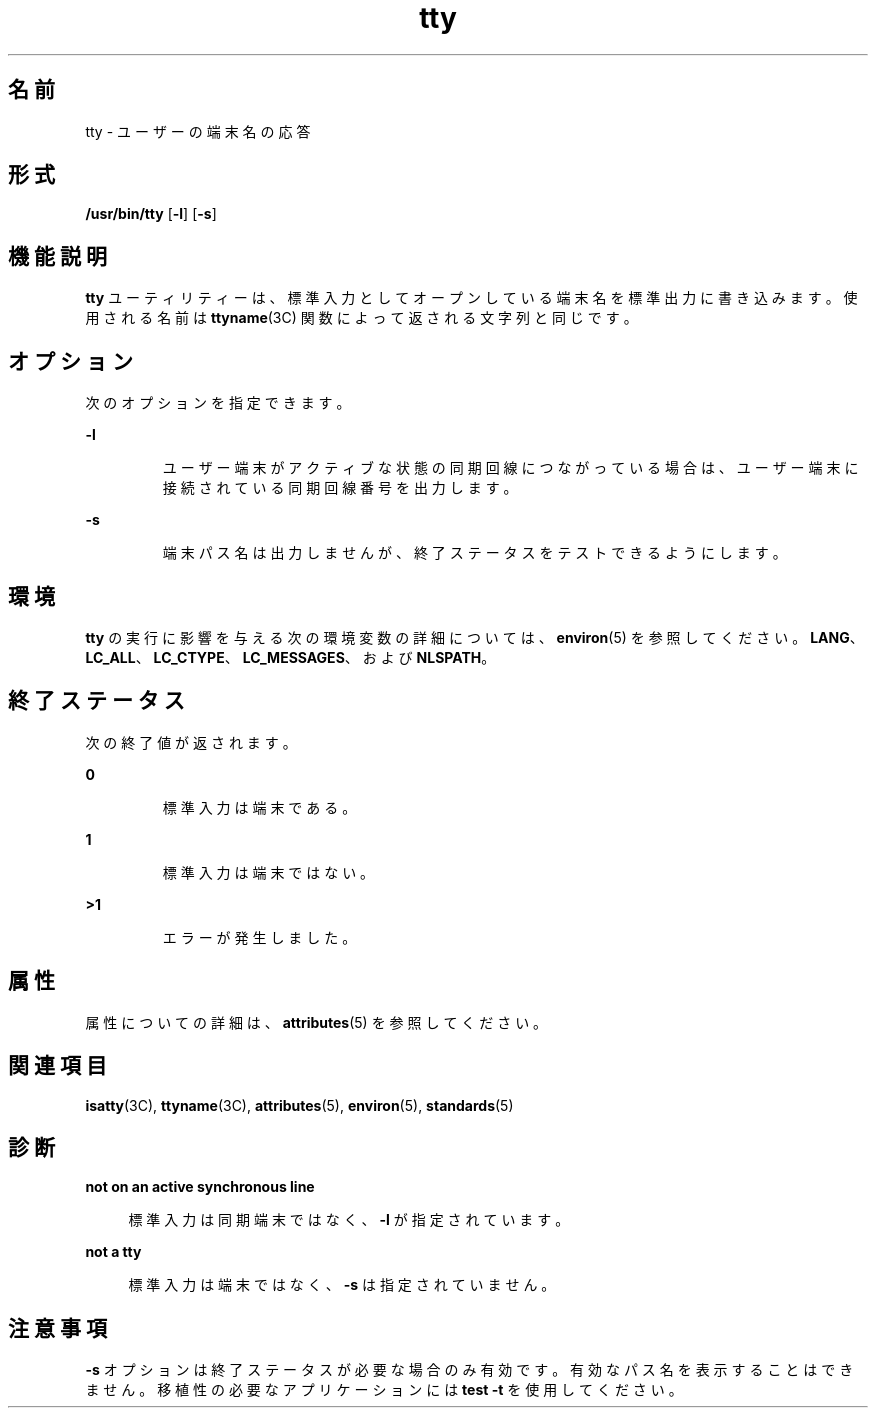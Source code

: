'\" te
.\" Copyright (c) 2009, 2011, Oracle and/or its affiliates. All rights reserved.
.\" Copyright 1989 AT&T
.\" Portions Copyright (c) 1992, X/Open Company Limited All Rights Reserved
.\"  Sun Microsystems, Inc. gratefully acknowledges The Open Group for permission to reproduce portions of its copyrighted documentation. Original documentation from The Open Group can be obtained online at http://www.opengroup.org/bookstore/.
.\" The Institute of Electrical and Electronics Engineers and The Open Group, have given us permission to reprint portions of their documentation. In the following statement, the phrase "this text" refers to portions of the system documentation. Portions of this text are reprinted and reproduced in electronic form in the Sun OS Reference Manual, from IEEE Std 1003.1, 2004 Edition, Standard for Information Technology -- Portable Operating System Interface (POSIX), The Open Group Base Specifications Issue 6, Copyright (C) 2001-2004 by the Institute of Electrical and Electronics Engineers, Inc and The Open Group. In the event of any discrepancy between these versions and the original IEEE and The Open Group Standard, the original IEEE and The Open Group Standard is the referee document. The original Standard can be obtained online at http://www.opengroup.org/unix/online.html. This notice shall appear on any product containing this material.
.TH tty 1 "2011 年 7 月 28 日" "SunOS 5.11" "ユーザーコマンド"
.SH 名前
tty \- ユーザーの端末名の応答
.SH 形式
.LP
.nf
\fB/usr/bin/tty\fR [\fB-l\fR] [\fB-s\fR]
.fi

.SH 機能説明
.sp
.LP
\fBtty\fR ユーティリティーは、標準入力としてオープンしている端末名を標準出力に書き込みます。使用される名前は \fBttyname\fR(3C) 関数によって返される文字列と同じです。
.SH オプション
.sp
.LP
次のオプションを指定できます。
.sp
.ne 2
.mk
.na
\fB\fB-l\fR \fR
.ad
.RS 7n
.rt  
ユーザー端末がアクティブな状態の同期回線につながっている場合は、ユーザー端末に接続されている同期回線番号を出力します。
.RE

.sp
.ne 2
.mk
.na
\fB\fB-s\fR \fR
.ad
.RS 7n
.rt  
端末パス名は出力しませんが、終了ステータスをテストできるようにします。
.RE

.SH 環境
.sp
.LP
\fBtty\fR の実行に影響を与える次の環境変数の詳細については、\fBenviron\fR(5) を参照してください。 \fBLANG\fR、\fBLC_ALL\fR、\fBLC_CTYPE\fR、\fBLC_MESSAGES\fR、および \fBNLSPATH\fR。 
.SH 終了ステータス
.sp
.LP
次の終了値が返されます。
.sp
.ne 2
.mk
.na
\fB\fB0\fR \fR
.ad
.RS 7n
.rt  
標準入力は端末である。
.RE

.sp
.ne 2
.mk
.na
\fB\fB1\fR \fR
.ad
.RS 7n
.rt  
標準入力は端末ではない。
.RE

.sp
.ne 2
.mk
.na
\fB\fB>1\fR \fR
.ad
.RS 7n
.rt  
エラーが発生しました。
.RE

.SH 属性
.sp
.LP
属性についての詳細は、\fBattributes\fR(5) を参照してください。
.sp

.sp
.TS
tab() box;
cw(2.75i) |cw(2.75i) 
lw(2.75i) |lw(2.75i) 
.
属性タイプ属性値
_
使用条件system/core-os
_
CSI有効
_
インタフェースの安定性確実
_
標準T{
\fBstandards\fR(5) を参照してください。
T}
.TE

.SH 関連項目
.sp
.LP
\fBisatty\fR(3C), \fBttyname\fR(3C), \fBattributes\fR(5), \fBenviron\fR(5), \fBstandards\fR(5)
.SH 診断
.sp
.ne 2
.mk
.na
\fB\fBnot on an active synchronous line\fR\fR
.ad
.sp .6
.RS 4n
標準入力は同期端末ではなく、 \fB-l\fR が指定されています。
.RE

.sp
.ne 2
.mk
.na
\fB\fBnot a tty\fR\fR
.ad
.sp .6
.RS 4n
標準入力は端末ではなく、 \fB-s\fR は指定されていません。
.RE

.SH 注意事項
.sp
.LP
\fB-s\fR オプションは終了ステータスが必要な場合のみ 有効です。有効なパス名を表示することはできません。移植性の必要なアプリケーションには \fBtest\fR \fB-t\fR を使用してください。
